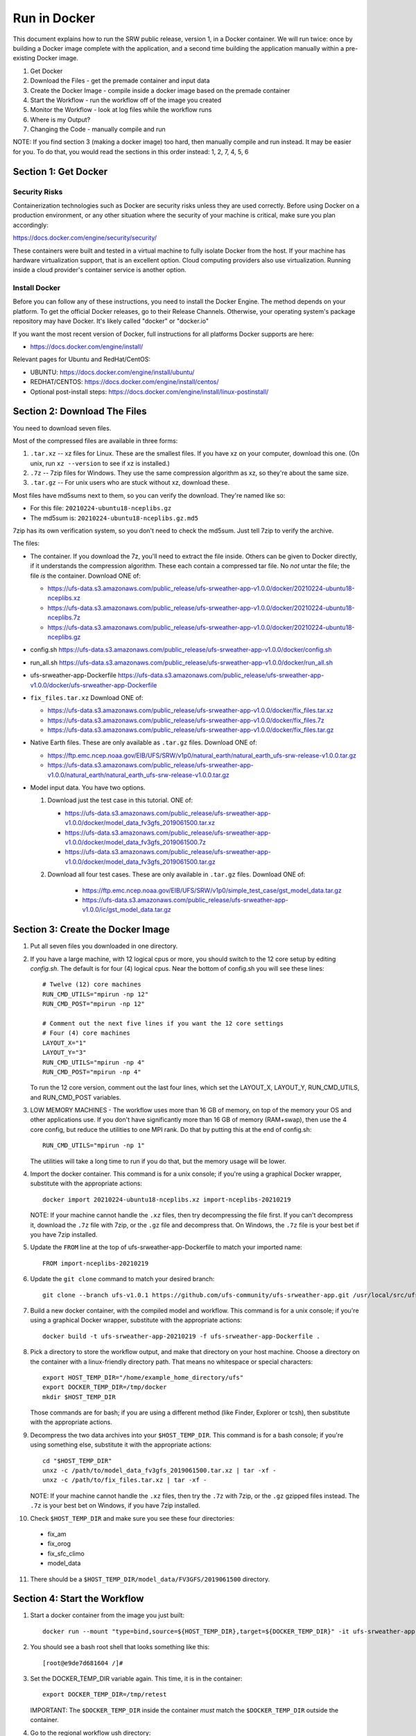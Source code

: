 .. _Docker:

*************
Run in Docker
*************

This document explains how to run the SRW public release, version 1,
in a Docker container. We will run twice: once by building a Docker
image complete with the application, and a second time building the
application manually within a pre-existing Docker image.

1. Get Docker
2. Download the Files - get the premade container and input data
3. Create the Docker Image - compile inside a docker image based on the premade container
4. Start the Workflow - run the workflow off of the image you created
5. Monitor the Workflow - look at log files while the workflow runs
6. Where is my Output?
7. Changing the Code - manually compile and run

NOTE: If you find section 3 (making a docker image) too hard, then
manually compile and run instead. It may be easier for you. To do
that, you would read the sections in this order instead: 1, 2, 7, 4,
5, 6

Section 1: Get Docker
#####################

Security Risks
**************

Containerization technologies such as Docker are security risks unless
they are used correctly. Before using Docker on a production
environment, or any other situation where the security of your machine
is critical, make sure you plan accordingly:

https://docs.docker.com/engine/security/security/

These containers were built and tested in a virtual machine to fully
isolate Docker from the host. If your machine has hardware
virtualization support, that is an excellent option. Cloud computing
providers also use virtualization. Running inside a cloud provider's
container service is another option.

Install Docker
**************

Before you can follow any of these instructions, you need to install
the Docker Engine. The method depends on your platform. To get the
official Docker releases, go to their Release Channels. Otherwise,
your operating system's package repository may have Docker. It's
likely called "docker" or "docker.io"

If you want the most recent version of Docker, full instructions for
all platforms Docker supports are here:

* https://docs.docker.com/engine/install/

Relevant pages for Ubuntu and RedHat/CentOS:

* UBUNTU: https://docs.docker.com/engine/install/ubuntu/
* REDHAT/CENTOS: https://docs.docker.com/engine/install/centos/
* Optional post-install steps: https://docs.docker.com/engine/install/linux-postinstall/

Section 2: Download The Files
#############################

You need to download seven files.

Most of the compressed files are available in three forms:

1. ``.tar.xz`` -- xz files for Linux. These are the smallest files. If
   you have xz on your computer, download this one. (On unix, run
   ``xz --version`` to see if xz is installed.)

2. ``.7z`` -- 7zip files for Windows. They use the same compression
   algorithm as xz, so they're about the same size.

3. ``.tar.gz`` -- For unix users who are stuck without xz, download these.

Most files have md5sums next to them, so you can verify the
download. They're named like so:

- For this file: ``20210224-ubuntu18-nceplibs.gz``

- The md5sum is: ``20210224-ubuntu18-nceplibs.gz.md5``

7zip has its own verification system, so you don't need to check the
md5sum. Just tell 7zip to verify the archive.

The files:

- The container. If you download the 7z, you'll need to extract the
  file inside. Others can be given to Docker directly, if it
  understands the compression algorithm. These each contain a
  compressed tar file. No *not* untar the file; the file *is* the
  container. Download ONE of:

  - https://ufs-data.s3.amazonaws.com/public_release/ufs-srweather-app-v1.0.0/docker/20210224-ubuntu18-nceplibs.xz

  - https://ufs-data.s3.amazonaws.com/public_release/ufs-srweather-app-v1.0.0/docker/20210224-ubuntu18-nceplibs.7z

  - https://ufs-data.s3.amazonaws.com/public_release/ufs-srweather-app-v1.0.0/docker/20210224-ubuntu18-nceplibs.gz

- config.sh https://ufs-data.s3.amazonaws.com/public_release/ufs-srweather-app-v1.0.0/docker/config.sh

- run_all.sh https://ufs-data.s3.amazonaws.com/public_release/ufs-srweather-app-v1.0.0/docker/run_all.sh

- ufs-srweather-app-Dockerfile https://ufs-data.s3.amazonaws.com/public_release/ufs-srweather-app-v1.0.0/docker/ufs-srweather-app-Dockerfile

- ``fix_files.tar.xz`` Download ONE of:

  - https://ufs-data.s3.amazonaws.com/public_release/ufs-srweather-app-v1.0.0/docker/fix_files.tar.xz

  - https://ufs-data.s3.amazonaws.com/public_release/ufs-srweather-app-v1.0.0/docker/fix_files.7z

  - https://ufs-data.s3.amazonaws.com/public_release/ufs-srweather-app-v1.0.0/docker/fix_files.tar.gz

- Native Earth files. These are only available as ``.tar.gz`` files.
  Download ONE of:

  - https://ftp.emc.ncep.noaa.gov/EIB/UFS/SRW/v1p0/natural_earth/natural_earth_ufs-srw-release-v1.0.0.tar.gz

  - https://ufs-data.s3.amazonaws.com/public_release/ufs-srweather-app-v1.0.0/natural_earth/natural_earth_ufs-srw-release-v1.0.0.tar.gz

- Model input data. You have two options.

  1. Download just the test case in this tutorial. ONE of:

     - https://ufs-data.s3.amazonaws.com/public_release/ufs-srweather-app-v1.0.0/docker/model_data_fv3gfs_2019061500.tar.xz

     - https://ufs-data.s3.amazonaws.com/public_release/ufs-srweather-app-v1.0.0/docker/model_data_fv3gfs_2019061500.7z

     - https://ufs-data.s3.amazonaws.com/public_release/ufs-srweather-app-v1.0.0/docker/model_data_fv3gfs_2019061500.tar.gz

  2. Download all four test cases. These are only available in
     ``.tar.gz`` files. Download ONE of:

       - https://ftp.emc.ncep.noaa.gov/EIB/UFS/SRW/v1p0/simple_test_case/gst_model_data.tar.gz

       - https://ufs-data.s3.amazonaws.com/public_release/ufs-srweather-app-v1.0.0/ic/gst_model_data.tar.gz

Section 3: Create the Docker Image
##################################

1. Put all seven files you downloaded in one directory.

2. If you have a large machine, with 12 logical cpus or more, you
   should switch to the 12 core setup by editing `config.sh`. The
   default is for four (4) logical cpus. Near the bottom of config.sh
   you will see these lines::

        # Twelve (12) core machines
        RUN_CMD_UTILS="mpirun -np 12"
        RUN_CMD_POST="mpirun -np 12"
        
        # Comment out the next five lines if you want the 12 core settings
        # Four (4) core machines
        LAYOUT_X="1"
        LAYOUT_Y="3"
        RUN_CMD_UTILS="mpirun -np 4"
        RUN_CMD_POST="mpirun -np 4"

   To run the 12 core version, comment out the last four lines, which
   set the LAYOUT_X, LAYOUT_Y, RUN_CMD_UTILS, and RUN_CMD_POST
   variables.

3. LOW MEMORY MACHINES - The workflow uses more than 16 GB of memory,
   on top of the memory your OS and other applications use. If you don't
   have significantly more than 16 GB of memory (RAM+swap), then use
   the 4 core config, but reduce the utilities to one MPI rank. Do that by
   putting this at the end of config.sh::

       RUN_CMD_UTILS="mpirun -np 1"

   The utilities will take a long time to run if you do that, but the
   memory usage will be lower.


4. Import the docker container. This command is for a unix console; if
   you're using a graphical Docker wrapper, substitute with the
   appropriate actions::

       docker import 20210224-ubuntu18-nceplibs.xz import-nceplibs-20210219

   NOTE: If your machine cannot handle the ``.xz`` files, then try
   decompressing the file first. If you can't decompress it, download
   the ``.7z`` file with 7zip, or the ``.gz`` file and decompress that. On
   Windows, the ``.7z`` file is your best bet if you have 7zip
   installed.

5. Update the ``FROM`` line at the top of ufs-srweather-app-Dockerfile to match your imported name::

     FROM import-nceplibs-20210219

6. Update the ``git clone`` command to match your desired branch::

     git clone --branch ufs-v1.0.1 https://github.com/ufs-community/ufs-srweather-app.git /usr/local/src/ufs-srweather-app

7. Build a new docker container, with the compiled model and
   workflow. This command is for a unix console; if you're using a
   graphical Docker wrapper, substitute with the appropriate actions::

       docker build -t ufs-srweather-app-20210219 -f ufs-srweather-app-Dockerfile .

8. Pick a directory to store the workflow output, and make that
   directory on your host machine. Choose a directory on the container
   with a linux-friendly directory path. That means no whitespace or
   special characters::

       export HOST_TEMP_DIR="/home/example_home_directory/ufs"
       export DOCKER_TEMP_DIR=/tmp/docker
       mkdir $HOST_TEMP_DIR

   Those commands are for bash; if you are using a different method
   (like Finder, Explorer or tcsh), then substitute with the
   appropriate actions.

9. Decompress the two data archives into your ``$HOST_TEMP_DIR``. This
   command is for a bash console; if you're using something else,
   substitute it with the appropriate actions::

       cd "$HOST_TEMP_DIR"
       unxz -c /path/to/model_data_fv3gfs_2019061500.tar.xz | tar -xf -
       unxz -c /path/to/fix_files.tar.xz | tar -xf -

   NOTE: If your machine cannot handle the ``.xz`` files, then try the
   ``.7z`` with 7zip, or the ``.gz`` gzipped files instead. The ``.7z`` is
   your best bet on Windows, if you have 7zip installed.

10. Check ``$HOST_TEMP_DIR`` and make sure you see these four directories:

  - fix_am
  - fix_orog
  - fix_sfc_climo
  - model_data

11. There should be a ``$HOST_TEMP_DIR/model_data/FV3GFS/2019061500`` directory.


Section 4: Start the Workflow
#############################

1. Start a docker container from the image you just built::

       docker run --mount "type=bind,source=${HOST_TEMP_DIR},target=${DOCKER_TEMP_DIR}" -it ufs-srweather-app-20210219 bash --login

2. You should see a bash root shell that looks something like this::

       [root@e9de7d681604 /]#

3. Set the DOCKER_TEMP_DIR variable again. This time, it is in the
   container::

       export DOCKER_TEMP_DIR=/tmp/retest

   IMPORTANT: The ``$DOCKER_TEMP_DIR`` inside the container *must* match
   the ``$DOCKER_TEMP_DIR`` outside the container.

4. Go to the regional workflow ush directory::

       cd /usr/local/src/ufs-srweather-app/regional_workflow/ush

5. Generate the workflow::

       ./generate_FV3LAM_wflow.sh

6. When it finishes, you should see this::

        ========================================================================
        ========================================================================
        
        Workflow generation completed.
        
        ========================================================================
        ========================================================================
        
        The experiment directory is:
        
          > EXPTDIR="/tmp/retest/experiment/test_CONUS_25km_GFSv15p2"

7. Go to the wrappers directory::

        cd wrappers/

8. Run the workflow in the background, so you can monitor the log files::

        ./run_all.sh > run_all.log 2>&1 &

9. You should see this message, which means the job is running. The
   second number will vary; it is the process id assigned by the
   operating system::

        [1] 24737


Section 5: Monitor the Workflow
###############################

This section explains several ways to monitor the workflow. If you
don't want to monitor it in detail, just wait for the workflow to end
by typing::

    wait %1

When that returns, view the last 10 lines of the log file to see if it
succeeded::

    tail run_all.log

You will see the final job, the post, finish its 48th hour::

    ========================================================================
    Post-processing for forecast hour 048 completed successfully.
    
    Exiting script:  "exregional_run_post.sh"
    In directory:    "/usr/local/src/ufs-srweather-app/regional_workflow/scripts"
    ========================================================================
    + print_info_msg '
    ========================================================================
    Exiting script:  "JREGIONAL_RUN_POST"
    In directory:    "/usr/local/src/ufs-srweather-app/regional_workflow/jobs"
    ========================================================================'
    
    ========================================================================
    Exiting script:  "JREGIONAL_RUN_POST"
    In directory:    "/usr/local/src/ufs-srweather-app/regional_workflow/jobs"
    ========================================================================
    + (( i++  ))
    + (( i<=48 ))

Monitor Main Log File with ``tail``
***********************************

The `run_all.log` will log what wrappers are run, and the last 20 lines
of each wrapper's log file:

        tail run_all.log

You'll see something like this:

        Running all steps.
        Will log to /tmp/retest/log
        + '[' -d /tmp/retest/log ']'
        + mkdir /tmp/retest/log
        + export OMP_NUM_THREADS=1
        + OMP_NUM_THREADS=1
        + ulimit -s unlimited
        + export EXPTDIR=/tmp/retest/experiment/test_CONUS_25km_GFSv15p2
        + EXPTDIR=/tmp/retest/experiment/test_CONUS_25km_GFSv15p2
        + nohup ./run_get_ics.sh

As the workflow progresses, the file will get longer.



Listing log files by time.
**************************

Each step has its own log file. This will list log files for each step::

        ls -ltr --full-time $DOCKER_TEMP_DIR/log/

That command will print something like this::

        total 8796
        -rw-r--r-- 1 root root   17510 2021-02-19 17:50:06.774014595 +0000 get_ics.log
        -rw-r--r-- 1 root root   18788 2021-02-19 17:50:10.518036577 +0000 get_lbcs.log
        -rw-r--r-- 1 root root   48747 2021-02-19 17:50:16.586072208 +0000 make_grid.log
        -rw-r--r-- 1 root root   30292 2021-02-19 17:50:58.298017510 +0000 make_orog.log
        -rw-r--r-- 1 root root  153713 2021-02-19 17:55:23.869799673 +0000 make_sfc_climo.log
        -rw-r--r-- 1 root root 8421423 2021-02-19 17:56:11.053830057 +0000 make_ics.log
        -rw-r--r-- 1 root root  299635 2021-02-19 17:57:36.689925955 +0000 make_lbcs.log




Viewing Each Step's Log File
****************************

As the workflow progresses, more files will appear. You can examine
the end of a log file with tail::

    tail $DOCKER_TEMP_DIR/log/get_ics.log

That will print something like::

    generating initial conditions and surface fields for the FV3 forecast!!!
    
    Exiting script:  "exregional_get_extrn_mdl_files.sh"
    In directory:    "/usr/local/src/ufs-srweather-app/regional_workflow/scripts"
    ========================================================================
    
    ========================================================================
    Exiting script:  "JREGIONAL_GET_EXTRN_MDL_FILES"
    In directory:    "/usr/local/src/ufs-srweather-app/regional_workflow/jobs"
    ========================================================================


Monitor a log file ``tail -f``
******************************

As a job proceeds, the log file will update. You can see the file as
it updates continuously using the ``-f`` flag to tail. This is only
meaningful for the newest log files; for jobs that have finished, ``tail
-f`` is equivalent to ``tail``.

In my case, the make_lbcs is the job currently running. I know that
because it is the last file listed by the ``ls -ltr --full-time``
command::

    tail -f $DOCKER_TEMP_DIR/log/make_lbcs.log

Press ``Control-C`` to exit ``tail -f`` when you're done monitoring the
file. The ``tail -f`` command will not exit on its own.


View a snapshot with ``less``
*****************************

You can view a snapshot of all of the log file using ``less``:

    less $DOCKER_TEMP_DIR/log/make_lbcs.log

Press ``q`` to exit ``less``


Monitor the post and graphics
*****************************

The graphics are generated last, after the post. Both the post and the
graphics put their output in this directory::

    $DOCKER_TEMP_DIR/experiment/test_CONUS_25km_GFSv15p2/2019061500/postprd

The post produces ``*.grib2`` files, and the graphics scripts make
``*.png`` files.


Is it done?
***********

To check if the workflow finished, look at the end of the run_all.log file:
::

    tail run_all.log

After the last job finishes, the graphics, you will see a message like this::

    Done.
   
    The model ran here:
    "  " $DOCKER_TEMP_DIR/experiment/test_CONUS_25km_GFSv15p2/2019061500
   
    GRIB2 files and plots are in the postprd subdirectory:
    "  " $DOCKER_TEMP_DIR/experiment/test_CONUS_25km_GFSv15p2/2019061500/postprd
   
    Enjoy.

The ``$DOCKER_TEMP_DIR`` will be replaced with whatever directory you chose.


Section 6: Where is my Output?
##############################

1. First, confirm the workflow has finished. See the end of the
previous section for how to do this.

2. Make sure there are no jobs running by running the ``jobs`` command::

       jobs

   If there are still jobs running, you'll see something like this::

       [1]+  Running                 ./run_all.sh > run_all.log 2>&1

   That means the workflow is not, in fact, done.

3. Once the workflow is done, exit the shell by running ``exit``

4. Back on the host machine, look in ``$HOST_TEMP_DIR`` and you'll see
   seven directories:

   - ``experiment``
   - ``fix_am``
   - ``fix_orog``
   - ``fix_sfc_climo``
   - ``log``
   - ``model_data``
   - ``native_earth``

5. Go down a few levels into
``$HOST_TEMP_DIR/experiment/test_CONUS_25km_GFSv15p2/2019061500/`` and
you will see a great many files:

   - ``dynf001.nc`` through ``dynf048.nc`` - these are model output dynamics variables
   - ``phyf001.nc`` through ``phyf048.nc`` - these are model output physics variables
   - ``INPUT/`` - model input state
   - ``postprd/*.grib2`` - post-processed files with many diagnostics, in GRIB2 format
   - ``postprd/*.png`` - graphics generated from the GRIB2 files
   - ``for_ICS`` - initial conditions from FV3 GFS
   - ``for_LBCS`` - boundary conditions from FV3 GFS



Section 7: Changing the Code
############################

To do actual development, you want to compile manually instead of
using the ``ufs-srweather-app-Dockerfile``. There is extensive
guidance elsewhere in this documentation on how to modify and run the
model. To do this inside Docker, you need to build the model manually.

1. Pick a directory on the host machine that will contain your source code::

       export HOST_SRC_DIR="/path/to/directory/for/source/code"

2. Copy the config.sh and run_all.sh into there::

       cd "$HOST_SRC_DIR"
       cp /path/to/config.sh .
       cp /path/to/run_all.sh .

3. Change the core count in config.sh if you want to, as described earlier::

        # Twelve (12) core machines
        RUN_CMD_UTILS="mpirun -np 12"
        RUN_CMD_POST="mpirun -np 12"
        
        # Comment out the next five lines if you want the 12 core settings
        # Four (4) core machines
        LAYOUT_X="1"
        LAYOUT_Y="3"
        RUN_CMD_UTILS="mpirun -np 4"
        RUN_CMD_POST="mpirun -np 4"

4. Clone the repository in the source directory on the host::

       git clone -b release/public-v1 https://github.com/ufs-community/ufs-srweather-app.git ufs-srweather-app

5. Edit the source code until it makes you gleeful. Once it reaches
   your ideal, it's time to compile.

6. Start a shell off of the imported ``import-nceplibs-20210219``. This
   shell must run inside a login shell to get the ``module`` command, so
   you need the ``--login`` option to bash::

       docker run --mount "type=bind,source=$HOST_TEMP_DIR,target=$DOCKER_TEMP_DIR" --mount "type=bind,source=$HOST_SRC_DIR,target=/usr/local/src" -it import-nceplibs-20210219 /bin/bash --login

7. Run the commands in the last directive of ufs-srweather-app-Dockerfile::

       module load cmake
       module load gcc
       module load NCEPLIBS/2.0.0
       module use /usr/local/modules
       module load esmf/8.0.0
       module load jasper/1.900.1
       module load libjpeg/9.1.0
       module load netcdf/4.7.4
       module load libpng/1.6.35
       module load jasper/1.900.1
       module list
       export CMAKE_C_COMPILER=mpicc
       export CMAKE_CXX_COMPILER=mpicxx
       export CMAKE_Fortran_COMPILER=mpif90
       export CMAKE_Platform=linux.intel
       cd /usr/local/src/ufs-srweather-app
       mkdir build
       cd build
       # This line determines how many processors you have.
       # If you want to specify a number of threads, then remove the nprocs=
       # line and specify "-j5" or your favorite number in the make line.
       nprocs=$( grep -E 'processor[[:space:]]*:' /proc/cpuinfo|wc -l )
       cmake -DCMAKE_VERBOSE_MAKEFILE:BOOL=ON -DCMAKE_INSTALL_PREFIX=
         -DCMAKE_PREFIX_PATH=/usr/local .. 2>&1 | tee log.cmake
       make "-j$nprocs" VERBOSE=1 2>&1 | tee log.make

8. If the code compiled, run the model based on the instructions in section 4.
